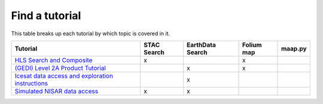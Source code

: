 Find a tutorial
=======================================
This table breaks up each tutorial by which topic is covered in it.

.. list-table::
  :widths: auto
  :header-rows: 1


  * - Tutorial
    - STAC Search
    - EarthData Search
    - Folium map
    - maap.py

  * - `HLS Search and Composite <science/HLS/HLSL30.ipynb>`_
    - x
    - 
    - x
    - 

  * - `(GEDI) Level 2A Product Tutorial <science/GEDI/GEDI_L2A.ipynb>`_
    - 
    - x
    - x
    - 

  * - `Icesat data access and exploration instructions <science/ATL03/ATL03.ipynb>`_
    - 
    - x
    - 
    - 

  * - `Simulated NISAR data access <science/NISAR/NISAR_access.ipynb>`_
    - x
    - x
    - 
    - 
